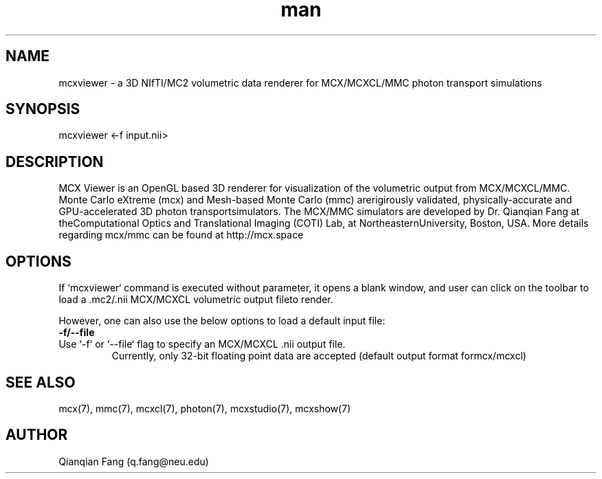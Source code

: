 .\" Manpage for mcxviewer.
.\" Contact fangqq@gmail.com to correct errors or typos.
.TH man 7 "26 January 2025" "v2025.6.pre" "mcxviewer man page"
.SH NAME
mcxviewer \- a 3D NIfTI/MC2 volumetric data renderer for MCX/MCXCL/MMC photon transport simulations
.SH SYNOPSIS
mcxviewer <-f input.nii>
.SH DESCRIPTION
MCX Viewer is an OpenGL based 3D renderer for visualization of the volumetric output
from MCX/MCXCL/MMC. Monte Carlo eXtreme (mcx) and Mesh-based Monte Carlo (mmc) arerigirously validated, physically-accurate and GPU-accelerated 3D photon transportsimulators. The MCX/MMC simulators are developed by Dr. Qianqian Fang at theComputational Optics and Translational Imaging (COTI) Lab, at NortheasternUniversity, Boston, USA. More details regarding mcx/mmc can be found at http://mcx.space

.SH OPTIONS
If `mcxviewer` command is executed without parameter, it opens a blank window, and
user can click on the toolbar to load a .mc2/.nii MCX/MCXCL volumetric output fileto render.

However, one can also use the below options to load a default input file:

.TP
\fB-f/--file\fR
.TP
Use `-f` or `--file` flag to specify an MCX/MCXCL .nii output file.
Currently, only 32-bit floating point data are accepted (default output format formcx/mcxcl)

.SH SEE ALSO
mcx(7), mmc(7), mcxcl(7), photon(7), mcxstudio(7), mcxshow(7)
.SH AUTHOR
Qianqian Fang (q.fang@neu.edu)
